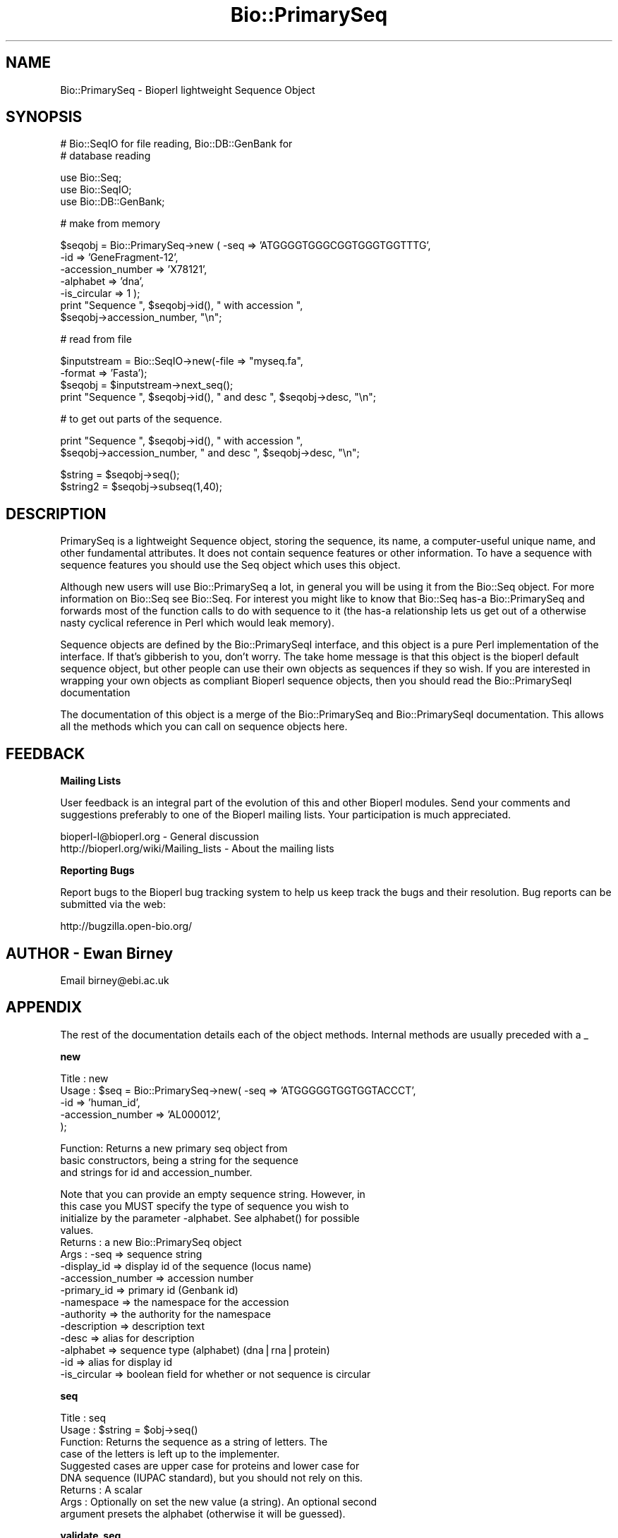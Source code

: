 .\" Automatically generated by Pod::Man v1.37, Pod::Parser v1.32
.\"
.\" Standard preamble:
.\" ========================================================================
.de Sh \" Subsection heading
.br
.if t .Sp
.ne 5
.PP
\fB\\$1\fR
.PP
..
.de Sp \" Vertical space (when we can't use .PP)
.if t .sp .5v
.if n .sp
..
.de Vb \" Begin verbatim text
.ft CW
.nf
.ne \\$1
..
.de Ve \" End verbatim text
.ft R
.fi
..
.\" Set up some character translations and predefined strings.  \*(-- will
.\" give an unbreakable dash, \*(PI will give pi, \*(L" will give a left
.\" double quote, and \*(R" will give a right double quote.  | will give a
.\" real vertical bar.  \*(C+ will give a nicer C++.  Capital omega is used to
.\" do unbreakable dashes and therefore won't be available.  \*(C` and \*(C'
.\" expand to `' in nroff, nothing in troff, for use with C<>.
.tr \(*W-|\(bv\*(Tr
.ds C+ C\v'-.1v'\h'-1p'\s-2+\h'-1p'+\s0\v'.1v'\h'-1p'
.ie n \{\
.    ds -- \(*W-
.    ds PI pi
.    if (\n(.H=4u)&(1m=24u) .ds -- \(*W\h'-12u'\(*W\h'-12u'-\" diablo 10 pitch
.    if (\n(.H=4u)&(1m=20u) .ds -- \(*W\h'-12u'\(*W\h'-8u'-\"  diablo 12 pitch
.    ds L" ""
.    ds R" ""
.    ds C` ""
.    ds C' ""
'br\}
.el\{\
.    ds -- \|\(em\|
.    ds PI \(*p
.    ds L" ``
.    ds R" ''
'br\}
.\"
.\" If the F register is turned on, we'll generate index entries on stderr for
.\" titles (.TH), headers (.SH), subsections (.Sh), items (.Ip), and index
.\" entries marked with X<> in POD.  Of course, you'll have to process the
.\" output yourself in some meaningful fashion.
.if \nF \{\
.    de IX
.    tm Index:\\$1\t\\n%\t"\\$2"
..
.    nr % 0
.    rr F
.\}
.\"
.\" For nroff, turn off justification.  Always turn off hyphenation; it makes
.\" way too many mistakes in technical documents.
.hy 0
.if n .na
.\"
.\" Accent mark definitions (@(#)ms.acc 1.5 88/02/08 SMI; from UCB 4.2).
.\" Fear.  Run.  Save yourself.  No user-serviceable parts.
.    \" fudge factors for nroff and troff
.if n \{\
.    ds #H 0
.    ds #V .8m
.    ds #F .3m
.    ds #[ \f1
.    ds #] \fP
.\}
.if t \{\
.    ds #H ((1u-(\\\\n(.fu%2u))*.13m)
.    ds #V .6m
.    ds #F 0
.    ds #[ \&
.    ds #] \&
.\}
.    \" simple accents for nroff and troff
.if n \{\
.    ds ' \&
.    ds ` \&
.    ds ^ \&
.    ds , \&
.    ds ~ ~
.    ds /
.\}
.if t \{\
.    ds ' \\k:\h'-(\\n(.wu*8/10-\*(#H)'\'\h"|\\n:u"
.    ds ` \\k:\h'-(\\n(.wu*8/10-\*(#H)'\`\h'|\\n:u'
.    ds ^ \\k:\h'-(\\n(.wu*10/11-\*(#H)'^\h'|\\n:u'
.    ds , \\k:\h'-(\\n(.wu*8/10)',\h'|\\n:u'
.    ds ~ \\k:\h'-(\\n(.wu-\*(#H-.1m)'~\h'|\\n:u'
.    ds / \\k:\h'-(\\n(.wu*8/10-\*(#H)'\z\(sl\h'|\\n:u'
.\}
.    \" troff and (daisy-wheel) nroff accents
.ds : \\k:\h'-(\\n(.wu*8/10-\*(#H+.1m+\*(#F)'\v'-\*(#V'\z.\h'.2m+\*(#F'.\h'|\\n:u'\v'\*(#V'
.ds 8 \h'\*(#H'\(*b\h'-\*(#H'
.ds o \\k:\h'-(\\n(.wu+\w'\(de'u-\*(#H)/2u'\v'-.3n'\*(#[\z\(de\v'.3n'\h'|\\n:u'\*(#]
.ds d- \h'\*(#H'\(pd\h'-\w'~'u'\v'-.25m'\f2\(hy\fP\v'.25m'\h'-\*(#H'
.ds D- D\\k:\h'-\w'D'u'\v'-.11m'\z\(hy\v'.11m'\h'|\\n:u'
.ds th \*(#[\v'.3m'\s+1I\s-1\v'-.3m'\h'-(\w'I'u*2/3)'\s-1o\s+1\*(#]
.ds Th \*(#[\s+2I\s-2\h'-\w'I'u*3/5'\v'-.3m'o\v'.3m'\*(#]
.ds ae a\h'-(\w'a'u*4/10)'e
.ds Ae A\h'-(\w'A'u*4/10)'E
.    \" corrections for vroff
.if v .ds ~ \\k:\h'-(\\n(.wu*9/10-\*(#H)'\s-2\u~\d\s+2\h'|\\n:u'
.if v .ds ^ \\k:\h'-(\\n(.wu*10/11-\*(#H)'\v'-.4m'^\v'.4m'\h'|\\n:u'
.    \" for low resolution devices (crt and lpr)
.if \n(.H>23 .if \n(.V>19 \
\{\
.    ds : e
.    ds 8 ss
.    ds o a
.    ds d- d\h'-1'\(ga
.    ds D- D\h'-1'\(hy
.    ds th \o'bp'
.    ds Th \o'LP'
.    ds ae ae
.    ds Ae AE
.\}
.rm #[ #] #H #V #F C
.\" ========================================================================
.\"
.IX Title "Bio::PrimarySeq 3"
.TH Bio::PrimarySeq 3 "2008-07-07" "perl v5.8.8" "User Contributed Perl Documentation"
.SH "NAME"
Bio::PrimarySeq \- Bioperl lightweight Sequence Object
.SH "SYNOPSIS"
.IX Header "SYNOPSIS"
.Vb 2
\&  # Bio::SeqIO for file reading, Bio::DB::GenBank for
\&  # database reading
.Ve
.PP
.Vb 3
\&  use Bio::Seq;
\&  use Bio::SeqIO;
\&  use Bio::DB::GenBank;
.Ve
.PP
.Vb 1
\&  # make from memory
.Ve
.PP
.Vb 7
\&  $seqobj = Bio::PrimarySeq->new ( -seq => 'ATGGGGTGGGCGGTGGGTGGTTTG',
\&                                   -id  => 'GeneFragment-12',
\&                                   -accession_number => 'X78121',
\&                                   -alphabet => 'dna',
\&                                   -is_circular => 1 );
\&  print "Sequence ", $seqobj->id(), " with accession ",
\&    $seqobj->accession_number, "\en";
.Ve
.PP
.Vb 1
\&  # read from file
.Ve
.PP
.Vb 4
\&  $inputstream = Bio::SeqIO->new(-file => "myseq.fa",
\&                                 -format => 'Fasta');
\&  $seqobj = $inputstream->next_seq();
\&  print "Sequence ", $seqobj->id(), " and desc ", $seqobj->desc, "\en";
.Ve
.PP
.Vb 1
\&  # to get out parts of the sequence.
.Ve
.PP
.Vb 2
\&  print "Sequence ", $seqobj->id(), " with accession ",
\&    $seqobj->accession_number, " and desc ", $seqobj->desc, "\en";
.Ve
.PP
.Vb 2
\&  $string  = $seqobj->seq();
\&  $string2 = $seqobj->subseq(1,40);
.Ve
.SH "DESCRIPTION"
.IX Header "DESCRIPTION"
PrimarySeq is a lightweight Sequence object, storing the sequence, its
name, a computer-useful unique name, and other fundamental attributes.
It does not contain sequence features or other information.  To have a
sequence with sequence features you should use the Seq object which uses
this object.
.PP
Although new users will use Bio::PrimarySeq a lot, in general you will
be using it from the Bio::Seq object. For more information on Bio::Seq
see Bio::Seq. For interest you might like to know that
Bio::Seq has-a Bio::PrimarySeq and forwards most of the function calls
to do with sequence to it (the has-a relationship lets us get out of a
otherwise nasty cyclical reference in Perl which would leak memory).
.PP
Sequence objects are defined by the Bio::PrimarySeqI interface, and this
object is a pure Perl implementation of the interface. If that's
gibberish to you, don't worry. The take home message is that this
object is the bioperl default sequence object, but other people can
use their own objects as sequences if they so wish. If you are
interested in wrapping your own objects as compliant Bioperl sequence
objects, then you should read the Bio::PrimarySeqI documentation
.PP
The documentation of this object is a merge of the Bio::PrimarySeq and
Bio::PrimarySeqI documentation.  This allows all the methods which you can
call on sequence objects here.
.SH "FEEDBACK"
.IX Header "FEEDBACK"
.Sh "Mailing Lists"
.IX Subsection "Mailing Lists"
User feedback is an integral part of the evolution of this and other
Bioperl modules. Send your comments and suggestions preferably to one
of the Bioperl mailing lists.  Your participation is much appreciated.
.PP
.Vb 2
\&  bioperl-l@bioperl.org                  - General discussion
\&  http://bioperl.org/wiki/Mailing_lists  - About the mailing lists
.Ve
.Sh "Reporting Bugs"
.IX Subsection "Reporting Bugs"
Report bugs to the Bioperl bug tracking system to help us keep track
the bugs and their resolution.  Bug reports can be submitted via the
web:
.PP
.Vb 1
\&  http://bugzilla.open-bio.org/
.Ve
.SH "AUTHOR \- Ewan Birney"
.IX Header "AUTHOR - Ewan Birney"
Email birney@ebi.ac.uk
.SH "APPENDIX"
.IX Header "APPENDIX"
The rest of the documentation details each of the object
methods. Internal methods are usually preceded with a _
.Sh "new"
.IX Subsection "new"
.Vb 5
\& Title   : new
\& Usage   : $seq    = Bio::PrimarySeq->new( -seq => 'ATGGGGGTGGTGGTACCCT',
\&                                           -id  => 'human_id',
\&                                           -accession_number => 'AL000012',
\&                                           );
.Ve
.PP
.Vb 3
\& Function: Returns a new primary seq object from
\&           basic constructors, being a string for the sequence
\&           and strings for id and accession_number.
.Ve
.PP
.Vb 16
\&           Note that you can provide an empty sequence string. However, in
\&           this case you MUST specify the type of sequence you wish to
\&           initialize by the parameter -alphabet. See alphabet() for possible
\&           values.
\& Returns : a new Bio::PrimarySeq object
\& Args    : -seq         => sequence string
\&           -display_id  => display id of the sequence (locus name)
\&           -accession_number => accession number
\&           -primary_id  => primary id (Genbank id)
\&           -namespace   => the namespace for the accession
\&           -authority   => the authority for the namespace
\&           -description => description text
\&           -desc        => alias for description
\&           -alphabet    => sequence type (alphabet) (dna|rna|protein)
\&           -id          => alias for display id
\&           -is_circular => boolean field for whether or not sequence is circular
.Ve
.Sh "seq"
.IX Subsection "seq"
.Vb 9
\& Title   : seq
\& Usage   : $string    = $obj->seq()
\& Function: Returns the sequence as a string of letters. The
\&           case of the letters is left up to the implementer.
\&           Suggested cases are upper case for proteins and lower case for
\&           DNA sequence (IUPAC standard), but you should not rely on this.
\& Returns : A scalar
\& Args    : Optionally on set the new value (a string). An optional second
\&           argument presets the alphabet (otherwise it will be guessed).
.Ve
.Sh "validate_seq"
.IX Subsection "validate_seq"
.Vb 8
\& Title   : validate_seq
\& Usage   : if(! $seq->validate_seq($seq_str) ) {
\&                print "sequence $seq_str is not valid for an object of
\&                alphabet ",$seq->alphabet, "\en";
\&           }
\& Function: Validates a given sequence string. A validating sequence string
\&           must be accepted by seq(). A string that does not validate will
\&           lead to an exception if passed to seq().
.Ve
.PP
.Vb 3
\&           The implementation provided here does not take alphabet() into
\&           account. Allowed are all letters (A-Z) and '-','.','*','?','=',
\&           and '~'.
.Ve
.PP
.Vb 4
\& Example :
\& Returns : 1 if the supplied sequence string is valid for the object, and
\&           0 otherwise.
\& Args    : The sequence string to be validated.
.Ve
.Sh "subseq"
.IX Subsection "subseq"
.Vb 10
\& Title   : subseq
\& Usage   : $substring = $obj->subseq(10,40);
\& Function: returns the subseq from start to end, where the first base
\&           is 1 and the number is inclusive, ie 1-2 are the first two
\&           bases of the sequence
\& Returns : a string
\& Args    : integer for start position
\&           integer for end position
\&                 OR
\&           Bio::LocationI location for subseq (strand honored)
.Ve
.Sh "length"
.IX Subsection "length"
.Vb 4
\& Title   : length
\& Usage   : $len = $seq->length();
\& Function: Get the length of the sequence in number of symbols (bases
\&           or amino acids).
.Ve
.PP
.Vb 5
\&           You can also set this attribute, even to a number that does
\&           not match the length of the sequence string. This is useful
\&           if you don''t want to set the sequence too, or if you want
\&           to free up memory by unsetting the sequence. In the latter
\&           case you could do e.g.
.Ve
.PP
.Vb 2
\&               $seq->length($seq->length);
\&               $seq->seq(undef);
.Ve
.PP
.Vb 4
\&           Note that if you set the sequence to a value other than
\&           undef at any time, the length attribute will be
\&           invalidated, and the length of the sequence string will be
\&           reported again. Also, we won''t let you lie about the length.
.Ve
.PP
.Vb 3
\& Example :
\& Returns : integer representing the length of the sequence.
\& Args    : Optionally, the value on set
.Ve
.Sh "display_id"
.IX Subsection "display_id"
.Vb 3
\& Title   : display_id or display_name
\& Usage   : $id_string = $obj->display_id();
\& Function: returns the display id, aka the common name of the Sequence object.
.Ve
.PP
.Vb 10
\&           The semantics of this is that it is the most likely string to
\&           be used as an identifier of the sequence, and likely to have
\&           "human" readability.  The id is equivalent to the ID field of
\&           the GenBank/EMBL databanks and the id field of the
\&           Swissprot/sptrembl database. In fasta format, the >(\eS+) is
\&           presumed to be the id, though some people overload the id to
\&           embed other information. Bioperl does not use any embedded
\&           information in the ID field, and people are encouraged to use
\&           other mechanisms (accession field for example, or extending
\&           the sequence object) to solve this.
.Ve
.PP
.Vb 2
\&           With the new Bio::DescribeableI interface, display_name aliases
\&           to this method.
.Ve
.PP
.Vb 2
\& Returns : A string
\& Args    : None
.Ve
.Sh "accession_number"
.IX Subsection "accession_number"
.Vb 8
\& Title   : accession_number or object_id
\& Usage   : $unique_key = $obj->accession_number;
\& Function: Returns the unique biological id for a sequence, commonly
\&           called the accession_number. For sequences from established
\&           databases, the implementors should try to use the correct
\&           accession number. Notice that primary_id() provides the
\&           unique id for the implemetation, allowing multiple objects
\&           to have the same accession number in a particular implementation.
.Ve
.PP
.Vb 2
\&           For sequences with no accession number, this method should
\&           return "unknown".
.Ve
.PP
.Vb 1
\&           [Note this method name is likely to change in 1.3]
.Ve
.PP
.Vb 2
\&           With the new Bio::IdentifiableI interface, this is aliased
\&           to object_id
.Ve
.PP
.Vb 2
\& Returns : A string
\& Args    : A string (optional) for setting
.Ve
.Sh "primary_id"
.IX Subsection "primary_id"
.Vb 6
\& Title   : primary_id
\& Usage   : $unique_key = $obj->primary_id;
\& Function: Returns the unique id for this object in this
\&           implementation. This allows implementations to manage their
\&           own object ids in a way the implementaiton can control
\&           clients can expect one id to map to one object.
.Ve
.PP
.Vb 2
\&           For sequences with no natural primary id, this method
\&           should return a stringified memory location.
.Ve
.PP
.Vb 2
\& Returns : A string
\& Args    : A string (optional, for setting)
.Ve
.Sh "alphabet"
.IX Subsection "alphabet"
.Vb 4
\& Title   : alphabet
\& Usage   : if( $obj->alphabet eq 'dna' ) { /Do Something/ }
\& Function: Get/Set the alphabet of sequence, one of
\&           'dna', 'rna' or 'protein'. This is case sensitive.
.Ve
.PP
.Vb 2
\&           This is not called <type> because this would cause
\&           upgrade problems from the 0.5 and earlier Seq objects.
.Ve
.PP
.Vb 4
\& Returns : a string either 'dna','rna','protein'. NB - the object must
\&           make a call of the type - if there is no alphabet specified it
\&           has to guess.
\& Args    : optional string to set : 'dna' | 'rna' | 'protein'
.Ve
.Sh "desc"
.IX Subsection "desc"
.Vb 3
\& Title   : desc or description
\& Usage   : $obj->desc($newval)
\& Function: Get/set description of the sequence.
.Ve
.PP
.Vb 2
\&           'description' is an alias for this for compliance with the
\&           Bio::DescribeableI interface.
.Ve
.PP
.Vb 3
\& Example :
\& Returns : value of desc (a string)
\& Args    : newvalue (a string or undef, optional)
.Ve
.Sh "can_call_new"
.IX Subsection "can_call_new"
.Vb 6
\& Title   : can_call_new
\& Usage   :
\& Function:
\& Example :
\& Returns : true
\& Args    :
.Ve
.Sh "id"
.IX Subsection "id"
.Vb 6
\& Title   : id
\& Usage   : $id = $seq->id()
\& Function: This is mapped on display_id
\& Example :
\& Returns :
\& Args    :
.Ve
.Sh "is_circular"
.IX Subsection "is_circular"
.Vb 5
\& Title   : is_circular
\& Usage   : if( $obj->is_circular) { /Do Something/ }
\& Function: Returns true if the molecule is circular
\& Returns : Boolean value
\& Args    : none
.Ve
.SH "Methods for Bio::IdentifiableI compliance"
.IX Header "Methods for Bio::IdentifiableI compliance"
.Sh "object_id"
.IX Subsection "object_id"
.Vb 5
\& Title   : object_id
\& Usage   : $string    = $obj->object_id()
\& Function: A string which represents the stable primary identifier
\&           in this namespace of this object. For DNA sequences this
\&           is its accession_number, similarly for protein sequences.
.Ve
.PP
.Vb 2
\&           This is aliased to accession_number().
\& Returns : A scalar
.Ve
.Sh "version"
.IX Subsection "version"
.Vb 6
\& Title   : version
\& Usage   : $version    = $obj->version()
\& Function: A number which differentiates between versions of
\&           the same object. Higher numbers are considered to be
\&           later and more relevant, but a single object described
\&           the same identifier should represent the same concept.
.Ve
.PP
.Vb 1
\& Returns : A number
.Ve
.Sh "authority"
.IX Subsection "authority"
.Vb 5
\& Title   : authority
\& Usage   : $authority    = $obj->authority()
\& Function: A string which represents the organisation which
\&           granted the namespace, written as the DNS name for
\&           organisation (eg, wormbase.org).
.Ve
.PP
.Vb 1
\& Returns : A scalar
.Ve
.Sh "namespace"
.IX Subsection "namespace"
.Vb 5
\& Title   : namespace
\& Usage   : $string    = $obj->namespace()
\& Function: A string representing the name space this identifier
\&           is valid in, often the database name or the name
\&           describing the collection.
.Ve
.PP
.Vb 1
\& Returns : A scalar
.Ve
.SH "Methods for Bio::DescribableI compliance"
.IX Header "Methods for Bio::DescribableI compliance"
This comprises of display_name and description.
.Sh "display_name"
.IX Subsection "display_name"
.Vb 7
\& Title   : display_name
\& Usage   : $string    = $obj->display_name()
\& Function: A string which is what should be displayed to the user.
\&           The string should have no spaces (ideally, though a cautious
\&           user of this interface would not assumme this) and should be
\&           less than thirty characters (though again, double checking
\&           this is a good idea).
.Ve
.PP
.Vb 2
\&           This is aliased to display_id().
\& Returns : A scalar
.Ve
.Sh "description"
.IX Subsection "description"
.Vb 8
\& Title   : description
\& Usage   : $string    = $obj->description()
\& Function: A text string suitable for displaying to the user a
\&           description. This string is likely to have spaces, but
\&           should not have any newlines or formatting - just plain
\&           text. The string should not be greater than 255 characters
\&           and clients can feel justified at truncating strings at 255
\&           characters for the purposes of display.
.Ve
.PP
.Vb 2
\&           This is aliased to desc().
\& Returns : A scalar
.Ve
.SH "Methods Inherited from Bio::PrimarySeqI"
.IX Header "Methods Inherited from Bio::PrimarySeqI"
These methods are available on Bio::PrimarySeq, although they are
actually implemented on Bio::PrimarySeqI
.Sh "revcom"
.IX Subsection "revcom"
.Vb 6
\& Title   : revcom
\& Usage   : $rev = $seq->revcom()
\& Function: Produces a new Bio::SeqI implementing object which
\&           is the reversed complement of the sequence. For protein
\&           sequences this throws an exception of
\&           "Sequence is a protein. Cannot revcom".
.Ve
.PP
.Vb 4
\&           The id is the same id as the orginal sequence, and the
\&           accession number is also indentical. If someone wants to
\&           track that this sequence has be reversed, it needs to
\&           define its own extensions.
.Ve
.PP
.Vb 1
\&           To do an inplace edit of an object you can go:
.Ve
.PP
.Vb 1
\&           $seqobj = $seqobj->revcom();
.Ve
.PP
.Vb 3
\&           This of course, causes Perl to handle the garbage
\&           collection of the old object, but it is roughly speaking as
\&           efficient as an inplace edit.
.Ve
.PP
.Vb 2
\& Returns : A new (fresh) Bio::SeqI object
\& Args    : none
.Ve
.Sh "trunc"
.IX Subsection "trunc"
.Vb 3
\& Title   : trunc
\& Usage   : $subseq = $myseq->trunc(10,100);
\& Function: Provides a truncation of a sequence,
.Ve
.PP
.Vb 3
\& Example :
\& Returns : A fresh Bio::SeqI implementing object.
\& Args    :
.Ve
.SH "Internal methods"
.IX Header "Internal methods"
These are internal methods to PrimarySeq
.Sh "_guess_alphabet"
.IX Subsection "_guess_alphabet"
.Vb 6
\& Title   : _guess_alphabet
\& Usage   :
\& Function: Determines (and sets) the type of sequence: dna, rna, protein
\& Example :
\& Returns : one of strings 'dna', 'rna' or 'protein'.
\& Args    : none
.Ve
